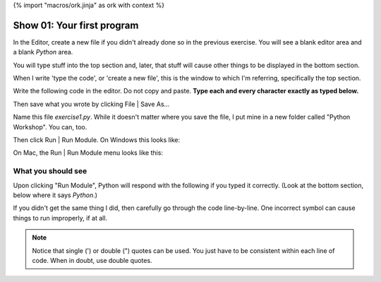 {% import "macros/ork.jinja" as ork with context %}

Show 01: Your first program
************************************

In the Editor, create a new file if you didn't already done so in the previous exercise.  You will see a blank editor area and a blank *Python* area. 

|macemptyeditor|

.. |macemptyeditor| image:: images/01-canopy-mac-emptyeditor.png
    :scale: 75 %

You will type stuff into the top section and, later, that stuff will cause other things to be displayed in the bottom section.

When I write 'type the code', or 'create a new file', this is the window to which I'm referring, specifically the top section.

Write the following code in the editor. Do not copy and paste. **Type each and every character exactly as typed below.**  

|printinginput|

.. |printinginput| image:: images/01-canopy-printing-input.png
    :scale: 75 %

Then save what you wrote by clicking File | Save As... 

Name this file *exercise1.py*.  While it doesn't matter where you save the file, I put mine in a new folder called "Python Workshop". You can, too.

Then click Run | Run Module. On Windows this looks like:

|Windowsrunmoduleprinting|

.. |Windowsrunmoduleprinting| image:: images/01-canopy-windows-runmodule.png
    :scale: 75 %

On Mac, the Run | Run Module menu looks like this:

|Macrunmoduleprinting|

.. |Macrunmoduleprinting| image:: images/01-canopy-mac-runmodule.png
    :scale: 75 %



What you should see
==================================
Upon clicking "Run Module", Python will respond with the following if you typed it correctly. (Look at the bottom section, below where it says *Python*.)

|printingoutput|

.. |printingoutput| image:: images/01-canopy-printing-output.png
    :scale: 75 %

If you didn't get the same thing I did, then carefully go through the code line-by-line. One incorrect symbol can cause things to run improperly, if at all.



.. NOTE::
    Notice that single (') or double (") quotes can be used. You just have to be consistent within each line of code. When in doubt, use double quotes.
